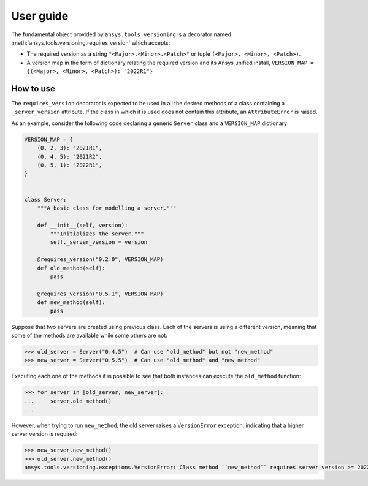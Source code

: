 .. ref_versioning:

User guide
==========

The fundamental object provided by ``ansys.tools.versioning`` is a decorator
named :meth:`ansys.tools.versioning.requires_version` which accepts:

* The required version as a string ``"<Major>.<Minor>.<Patch>"`` or tuple
  ``(<Major>, <Minor>, <Patch>)``.

* A version map in the form of dictionary relating the required version and its
  Ansys unified install, ``VERSION_MAP = {(<Major>, <Minor>, <Patch>): "2022R1"}``


How to use
----------
The ``requires_version`` decorator is expected to be used in all the desired
methods of a class containing a ``_server_version`` attribute. If the class in
which it is used does not contain this attribute, an ``AttributeError`` is
raised.

As an example, consider the following code declaring a generic ``Server`` class
and a ``VERSION_MAP`` dictionary


.. code-block:: python

    VERSION_MAP = {
        (0, 2, 3): "2021R1",
        (0, 4, 5): "2021R2",
        (0, 5, 1): "2022R1",
    }


    class Server:
        """A basic class for modelling a server."""

        def __init__(self, version):
            """Initializes the server."""
            self._server_version = version

        @requires_version("0.2.0", VERSION_MAP)
        def old_method(self):
            pass

        @requires_version("0.5.1", VERSION_MAP)
        def new_method(self):
            pass


Suppose that two servers are created using previous class. Each of the servers
is using a different version, meaning that some of the methods are available
while some others are not:

.. code-block:: pycon

    >>> old_server = Server("0.4.5")  # Can use "old_method" but not "new_method"
    >>> new_server = Server("0.5.5")  # Can use "old_method" and "new_method"

Executing each one of the methods it is possible to see that both instances can
execute the ``old_method`` function:

.. code-block:: pycon

    >>> for server in [old_server, new_server]:
    ...     server.old_method()
    ...

However, when trying to run ``new_method``, the old server raises a
``VersionError`` exception, indicating that a higher server version is required:

.. code-block:: pycon

    >>> new_server.new_method()
    >>> old_server.new_method()
    ansys.tools.versioning.exceptions.VersionError: Class method ``new_method`` requires server version >= 2022R1.
